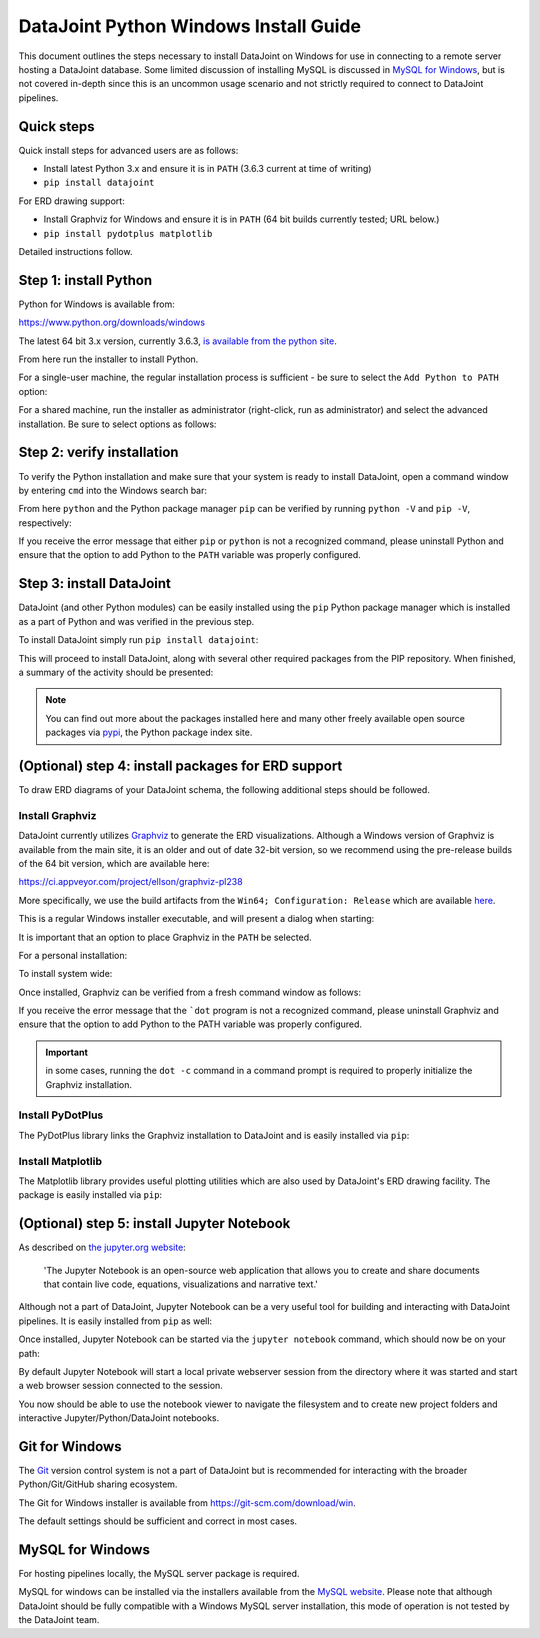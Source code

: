 .. progress: 8.0 90% Chris

DataJoint Python Windows Install Guide
======================================

This document outlines the steps necessary to install DataJoint on Windows for use in connecting to a remote server hosting a DataJoint database.
Some limited discussion of installing MySQL is discussed in `MySQL for Windows`_, but is not covered in-depth since this is an uncommon usage scenario and not strictly required to connect to DataJoint pipelines.

Quick steps
-----------

Quick install steps for advanced users are as follows:

- Install latest Python 3.x and ensure it is in ``PATH`` (3.6.3 current at time of writing)
- ``pip install datajoint``

For ERD drawing support:

- Install Graphviz for Windows and ensure it is in ``PATH`` (64 bit builds currently tested; URL below.)
- ``pip install pydotplus matplotlib``

Detailed instructions follow.

Step 1: install Python
----------------------

Python for Windows is available from:

https://www.python.org/downloads/windows

The latest 64 bit 3.x version, currently 3.6.3, `is available from the python site <https://www.python.org/ftp/python/3.6.3/python-3.6.3-amd64.exe>`_.

From here run the installer to install Python.

For a single-user machine, the regular installation process is sufficient - be sure to select the ``Add Python to PATH`` option:

.. image:: ../_static/img/windows/install-python-simple.png

For a shared machine, run the installer as administrator (right-click, run as administrator) and select the advanced installation.
Be sure to select options as follows:

.. image:: ../_static/img/windows/install-python-advanced-1.png
.. image:: ../_static/img/windows/install-python-advanced-2.png

Step 2: verify installation
---------------------------

To verify the Python installation and make sure that your system is ready to install DataJoint, open a command window by entering ``cmd`` into the Windows search bar:

.. image:: ../_static/img/windows/cmd-prompt.png

From here ``python`` and the Python package manager ``pip`` can be verified by running ``python -V`` and ``pip -V``, respectively:

.. image:: ../_static/img/windows/verify-python-install.png

If you receive the error message that either ``pip`` or ``python`` is not a recognized command, please uninstall Python and ensure that the option to add Python to the ``PATH`` variable was properly configured.

Step 3: install DataJoint
-------------------------

DataJoint (and other Python modules) can be easily installed using the ``pip`` Python package manager which is installed as a part of Python and was verified in the previous step.

To install DataJoint simply run ``pip install datajoint``:

.. image:: ../_static/img/windows/install-datajoint-1.png

This will proceed to install DataJoint, along with several other required packages from the PIP repository.
When finished, a summary of the activity should be presented:

.. image:: ../_static/img/windows/install-datajoint-2.png

.. note:: You can find out more about the packages installed here and many other freely available open source packages via `pypi <https://pypi.python.org/pypi>`_, the Python package index site.

(Optional) step 4: install packages for ERD support
---------------------------------------------------

To draw ERD diagrams of your DataJoint schema, the following additional steps should be followed.

Install Graphviz
^^^^^^^^^^^^^^^^

DataJoint currently utilizes `Graphviz <http://graphviz.org>`_ to generate the ERD visualizations.
Although a Windows version of Graphviz is available from the main site, it is an older and out of date 32-bit version, so we recommend using the pre-release builds of the 64 bit version, which are available here:

https://ci.appveyor.com/project/ellson/graphviz-pl238

More specifically, we use the build artifacts from the ``Win64; Configuration: Release`` which are available `here <https://ci.appveyor.com/api/buildjobs/hlkclpfhf6gnakjq/artifacts/build%2FGraphviz-install.exe>`_.

This is a regular Windows installer executable, and will present a dialog when starting:

.. image:: ../_static/img/windows/install-graphviz-1.png

It is important that an option to place Graphviz in the ``PATH`` be selected.

For a personal installation:

.. image:: ../_static/img/windows/install-graphviz-2a.png

To install system wide:

.. image:: ../_static/img/windows/install-graphviz-2b.png

Once installed, Graphviz can be verified from a fresh command window as follows:

.. image:: ../_static/img/windows/verify-graphviz-install.png

If you receive the error message that the ```dot`` program is not a recognized command, please uninstall Graphviz and ensure that the
option to add Python to the PATH variable was properly configured.

.. important:: in some cases, running the ``dot -c`` command in a command prompt is required to properly initialize the Graphviz installation.

Install PyDotPlus
^^^^^^^^^^^^^^^^^

The PyDotPlus library links the Graphviz installation to DataJoint and is easily installed via ``pip``:

.. image:: ../_static/img/windows/install-pydotplus.png

Install Matplotlib
^^^^^^^^^^^^^^^^^^

The Matplotlib library provides useful plotting utilities which are also used by DataJoint's ERD drawing facility.
The package is easily installed via ``pip``:

.. image:: ../_static/img/windows/install-matplotlib.png

(Optional) step 5: install Jupyter Notebook
-------------------------------------------

As described on `the jupyter.org website <http://jupyter.org>`_:

..

  'The Jupyter Notebook is an open-source web application that allows
  you to create and share documents that contain live code, equations,
  visualizations and narrative text.'

Although not a part of DataJoint, Jupyter Notebook can be a very useful tool for building and interacting with DataJoint pipelines.
It is easily installed from ``pip`` as well:

.. image:: ../_static/img/windows/install-jupyter-1.png
.. image:: ../_static/img/windows/install-jupyter-2.png

Once installed, Jupyter Notebook can be started via the ``jupyter notebook`` command, which should now be on your path:

.. image:: ../_static/img/windows/verify-jupyter-install.png

By default Jupyter Notebook will start a local private webserver session from the directory where it was started and start a web browser session connected to the session.

.. image:: ../_static/img/windows/run-jupyter-1.png
.. image:: ../_static/img/windows/run-jupyter-2.png

You now should be able to use the notebook viewer to navigate the filesystem and to create new project folders and interactive Jupyter/Python/DataJoint notebooks.

Git for Windows
---------------

The `Git <https://git-scm.com/>`_ version control system is not a part of DataJoint but is recommended for interacting with the broader Python/Git/GitHub sharing ecosystem.

The Git for Windows installer is available from `https://git-scm.com/download/win <https://git-scm.com/download/win>`_.

.. image:: ../_static/img/windows/install-git-1.png

The default settings should be sufficient and correct in most cases.

MySQL for Windows
-----------------

For hosting pipelines locally, the MySQL server package is required.

MySQL for windows can be installed via the installers available from the `MySQL website <https://dev.mysql.com/downloads/windows/>`_.
Please note that although DataJoint should be fully compatible with a Windows MySQL server installation, this mode of operation is not tested by the DataJoint team.
